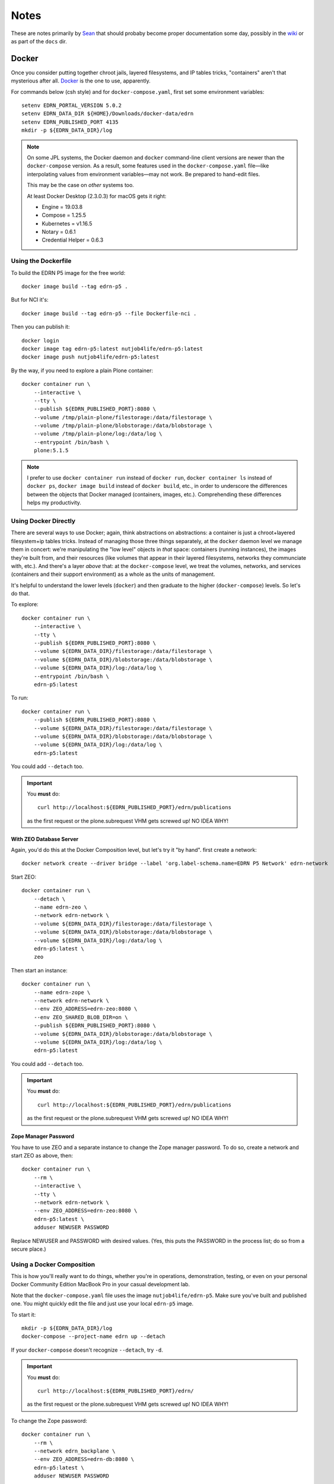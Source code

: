 *******
 Notes
*******

These are notes primarily by Sean_ that should probaby become proper
documentation some day, possibly in the wiki_ or as part of the ``docs`` dir.


Docker
======

Once you consider putting together chroot jails, layered filesystems, and IP
tables tricks, "containers" aren't that mysterious after all.  Docker_ is the
one to use, apparently.

For commands below (csh style) and for ``docker-compose.yaml``, first set some
environment variables::

    setenv EDRN_PORTAL_VERSION 5.0.2
    setenv EDRN_DATA_DIR ${HOME}/Downloads/docker-data/edrn
    setenv EDRN_PUBLISHED_PORT 4135
    mkdir -p ${EDRN_DATA_DIR}/log

..  Note:: On some JPL systems, the Docker daemon and ``docker`` command-line
    client versions are newer than the ``docker-compose`` version.  As a
    result, some features used in the ``docker-compose.yaml`` file—like
    interpolating values from environment variables—may not work.  Be prepared
    to hand-edit files.

    This may be the case on *other* systems too.

    At least Docker Desktop (2.3.0.3) for macOS gets it right:

    • Engine = 19.03.8
    • Compose = 1.25.5
    • Kubernetes = v1.16.5
    • Notary = 0.6.1
    • Credential Helper = 0.6.3


Using the Dockerfile
--------------------

To build the EDRN P5 image for the free world::
        
    docker image build --tag edrn-p5 .

But for NCI it's::

    docker image build --tag edrn-p5 --file Dockerfile-nci .

Then you can publish it::

    docker login
    docker image tag edrn-p5:latest nutjob4life/edrn-p5:latest
    docker image push nutjob4life/edrn-p5:latest

By the way, if you need to explore a plain Plone container::

    docker container run \
        --interactive \
        --tty \
        --publish ${EDRN_PUBLISHED_PORT}:8080 \
        --volume /tmp/plain-plone/filestorage:/data/filestorage \
        --volume /tmp/plain-plone/blobstorage:/data/blobstorage \
        --volume /tmp/plain-plone/log:/data/log \
        --entrypoint /bin/bash \
        plone:5.1.5


..  Note:: I prefer to use ``docker container run`` instead of ``docker run``,
    ``docker container ls`` instead of ``docker ps``, ``docker image build``
    instead of ``docker build``, etc., in order to underscore the differences
    between the objects that Docker managed (containers, images, etc.).
    Comprehending these differences helps my productivity.


Using Docker Directly
---------------------

There are several ways to use Docker; again, think abstractions on
abstractions: a container is just a chroot+layered filesystem+ip tables
tricks. Instead of managing those three things separately, at the ``docker``
daemon level we manage them in concert: we're manipulating the "low level"
objects in *that* space: containers (running instances), the images they're
built from, and their resources (like volumes that appear in their layered
filesystems, networks they communciate with, etc.). And there's a layer
*above* that: at the ``docker-compose`` level, we treat the volumes, networks,
and services (containers and their support environment) as a whole as the
units of management.

It's helpful to understand the lower levels (``docker``) and then graduate to
the higher (``docker-compose``) levels.  So let's do that.

To explore::

    docker container run \
        --interactive \
        --tty \
        --publish ${EDRN_PUBLISHED_PORT}:8080 \
        --volume ${EDRN_DATA_DIR}/filestorage:/data/filestorage \
        --volume ${EDRN_DATA_DIR}/blobstorage:/data/blobstorage \
        --volume ${EDRN_DATA_DIR}/log:/data/log \
        --entrypoint /bin/bash \
        edrn-p5:latest

To run::

    docker container run \
        --publish ${EDRN_PUBLISHED_PORT}:8080 \
        --volume ${EDRN_DATA_DIR}/filestorage:/data/filestorage \
        --volume ${EDRN_DATA_DIR}/blobstorage:/data/blobstorage \
        --volume ${EDRN_DATA_DIR}/log:/data/log \
        edrn-p5:latest

You could add ``--detach`` too.


..  Important:: You **must** do:: 

        curl http://localhost:${EDRN_PUBLISHED_PORT}/edrn/publications

    as the first request or the plone.subrequest VHM gets screwed up! NO IDEA WHY!


With ZEO Database Server
~~~~~~~~~~~~~~~~~~~~~~~~

Again, you'd do this at the Docker Composition level, but let's try it "by
hand".  first create a network::

    docker network create --driver bridge --label 'org.label-schema.name=EDRN P5 Network' edrn-network

Start ZEO::

    docker container run \
        --detach \
        --name edrn-zeo \
        --network edrn-network \
        --volume ${EDRN_DATA_DIR}/filestorage:/data/filestorage \
        --volume ${EDRN_DATA_DIR}/blobstorage:/data/blobstorage \
        --volume ${EDRN_DATA_DIR}/log:/data/log \
        edrn-p5:latest \
        zeo

Then start an instance::

    docker container run \
        --name edrn-zope \
        --network edrn-network \
        --env ZEO_ADDRESS=edrn-zeo:8080 \
        --env ZEO_SHARED_BLOB_DIR=on \
        --publish ${EDRN_PUBLISHED_PORT}:8080 \
        --volume ${EDRN_DATA_DIR}/blobstorage:/data/blobstorage \
        --volume ${EDRN_DATA_DIR}/log:/data/log \
        edrn-p5:latest

You could add ``--detach`` too.

..  Important:: You **must** do:: 

        curl http://localhost:${EDRN_PUBLISHED_PORT}/edrn/publications

    as the first request or the plone.subrequest VHM gets screwed up! NO IDEA WHY!


Zope Manager Password
~~~~~~~~~~~~~~~~~~~~~

You have to use ZEO and a separate instance to change the Zope manager
password.  To do so, create a network and start ZEO as above, then::

    docker container run \
        --rm \
        --interactive \
        --tty \
        --network edrn-network \
        --env ZEO_ADDRESS=edrn-zeo:8080 \
        edrn-p5:latest \
        adduser NEWUSER PASSWORD

Replace NEWUSER and PASSWORD with desired values. (Yes, this puts the PASSWORD
in the process list; do so from a secure place.)


Using a Docker Composition
--------------------------

This is how you'll really want to do things, whether you're in operations,
demonstration, testing, or even on your personal Docker Community Edition
MacBook Pro in your casual development lab.

Note that the ``docker-compose.yaml`` file uses the image
``nutjob4life/edrn-p5``.  Make sure you've built and published one.  You might
quickly edit the file and just use your local ``edrn-p5`` image.

To start it::

    mkdir -p ${EDRN_DATA_DIR}/log
    docker-compose --project-name edrn up --detach

If your ``docker-compose`` doesn't recognize ``--detach``, try ``-d``.

..  Important:: You **must** do::

        curl http://localhost:${EDRN_PUBLISHED_PORT}/edrn/

    as the first request or the plone.subrequest VHM gets screwed up! NO IDEA WHY!

To change the Zope password::

    docker container run \
        --rm \
        --network edrn_backplane \
        --env ZEO_ADDRESS=edrn-db:8080 \
        edrn-p5:latest \
        adduser NEWUSER PASSWORD

Note if you used a different ``--project-name`` in the ``docker-compose``, use
it as a prefix to ``--network`` in place of ``edrn``.  Replace NEWUSER and
PASSWORD with desired values. (Yes, this puts the PASSWORD in the process
list; do so from a secure place.)

To debug (i.e., start a shell in the ``edrn-portal`` service)::

    docker-compose --project-name edrn exec edrn-portal /bin/bash


RDF for LabCAS
==============

With David's code: https://edrn-dev.jpl.nasa.gov/cancerdataexpo/rdf-data/edrnlabcas/@@rdf
A static extract: https://mcl.jpl.nasa.gov/ksdb/static/tmp/labcas.txt

The "static extract" was mentioned on https://mcl.jpl.nasa.gov/ksdb/static/tmp/labcas.txt


Apache HTTPD
============

Here's a sample Apache HTTPD stanza::

    <VirtualHost *:443>
        ServerName edrn.nci.nih.gov
        ServerAlias edrn
        ServerAdmin nciappsupport@nih.gov
        DocumentRoot /var/www/html
        ErrorLog "/var/log/httpd/edrn_error.log"
        CustomLog "/var/log/httpd/edrn_access.log" combined 
        SSLEngine on
        SSLCertificateFile "/etc/pki/tls/certs/edrn.crt"
        SSLCertificateKeyFile "/etc/pki/tls/private/edrn.key"
        SSLCertificateChainFile "/etc/pki/tls/certs/DigiCertCA.crt"
        RewriteEngine on
        RewriteRule ^/(.*) http://DOCKERHOST:DOCKERPORT/VirtualHostBase/https/edrn.nci.nih.gov:443/edrn/VirtualHostRoot/$1 [L,P]
    </VirtualHost>

The ``RewriteRule`` does it all: it reverse-proxies (the ``[P]`` flag) to
whatever the ``DOCKERHOST`` is, to the app listening on published
``DOCKERPORT`` ($EDRN_PUBLISHED_PORT set way above at the top of this
document, probably). At this point, the container running Zope+Plone+EDRN
Portal gets to see ``/VirtualHostBase`` which tells it "hey, big old virtual
host monster URL coming up". The next component says "OK, when I generate URLs
in my response documents, use ``https`` as the scheme. Then, "when I generate
URLs, use ``edrn.nci.nih.gov`` as the hostname and ``443`` as the port". At
this point, it finds the ``edrn`` object in the Zope database and lets that
PloneSite object handle the request, because ``VirtualHostRoot`` says we're
done traversing the Zope database.  Finally, the rest of the URL (``$1``) gets
handled by Plone and the EDRN site.  The ``[L]`` flag says to Apache "this is
the last RewriteRule; we're done here".


Python Setup
============

When attempting to build this site (or any of its components under ``src``),
use Python 2.7 with the following packages pre-installed::

• ``setuptools==38.5.1``
• ``pip==18.1``
• ``wheel-0.32.2``


Notes
-----

``p5pyp2.7`` aliased to ``~/Documents/Development/python2.7/bin/python2.7``
which is the Python environment as described above.

To build::

    p5py2.7 bootstrap.py -c dev.cfg
    bin/buildout -c dev.cfg
    bin/zope-debug run support/admin.py root root
    bin/zope-debug run support/createEDRNSite.py root root
    bin/zope-debug run support/ldap-password.py 'LDAP-PASSWORD-HERE'
    env ZEXP_EXPORTS=/path/to/zexp-exports-dir bin/zope-debug run support/loadZEXPFiles.py root root
    bin/zope-debug fg
    curl http://localhost:6468/edrn



.. References:
.. _Sean: https://github.com/nutjob4life
.. _wiki: https://github.com/EDRN/P5/wiki
.. _Docker: https://www.docker.com